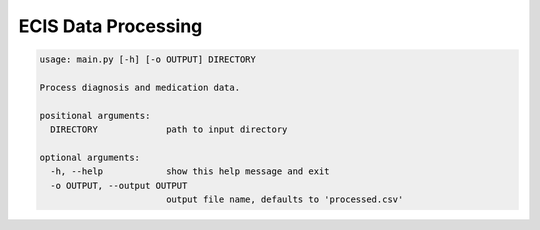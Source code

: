 ECIS Data Processing
=====================

.. code-block::

    usage: main.py [-h] [-o OUTPUT] DIRECTORY

    Process diagnosis and medication data.

    positional arguments:
      DIRECTORY             path to input directory

    optional arguments:
      -h, --help            show this help message and exit
      -o OUTPUT, --output OUTPUT
                            output file name, defaults to 'processed.csv'



